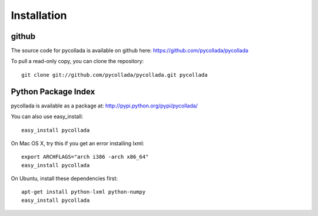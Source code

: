 Installation
============

github
-------

The source code for pycollada is available on github here: https://github.com/pycollada/pycollada

To pull a read-only copy, you can clone the repository::

   git clone git://github.com/pycollada/pycollada.git pycollada


Python Package Index
--------------------

pycollada is available as a package at: http://pypi.python.org/pypi/pycollada/

You can also use easy_install::

   easy_install pycollada

On Mac OS X, try this if you get an error installing lxml::

   export ARCHFLAGS="arch i386 -arch x86_64"
   easy_install pycollada

On Ubuntu, install these dependencies first::

   apt-get install python-lxml python-numpy
   easy_install pycollada
